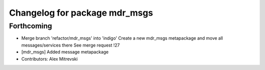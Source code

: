 ^^^^^^^^^^^^^^^^^^^^^^^^^^^^^^
Changelog for package mdr_msgs
^^^^^^^^^^^^^^^^^^^^^^^^^^^^^^

Forthcoming
-----------
* Merge branch 'refactor/mdr_msgs' into 'indigo'
  Create a new mdr_msgs metapackage and move all messages/services there
  See merge request !27
* [mdr_msgs] Added message metapackage
* Contributors: Alex Mitrevski
